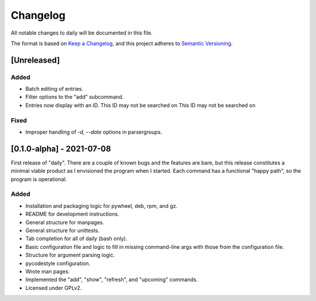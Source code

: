 ===========
 Changelog
===========
All notable changes to daily will be documented in this file.

The format is based on `Keep a Changelog <https://keepachangelog.com/en/1.0.0/>`_,
and this project adheres to `Semantic Versioning <https://semver.org/spec/v2.0.0.html>`_.

[Unreleased]
============

Added
-----
- Batch editing of entries.
- Filter options to the "add" subcommand.
- Entries now display with an ID. This ID may not be searched on This ID may not be searched on

Fixed
-----
- Improper handling of `-d, --date` options in parsergroups.

[0.1.0-alpha] - 2021-07-08
==========================
First release of "daily". There are a couple of known bugs and the features are
bare, but this release constitutes a minimal viable product as I envisioned
the program when I started. Each command has a functional "happy path", so
the program is operational.

Added
-----
- Installation and packaging logic for pywheel, deb, rpm, and gz.
- README for development instructions.
- General structure for manpages.
- General structure for unittests.
- Tab completion for all of daily (bash only).
- Basic configuration file and logic to fill in missing command-line args
  with those from the configuration file.
- Structure for argument parsing logic.
- pycodestyle configuration.
- Wrote man pages.
- Implemented the "add", "show", "refresh", and "upcoming" commands.
- Licensed under GPLv2.
